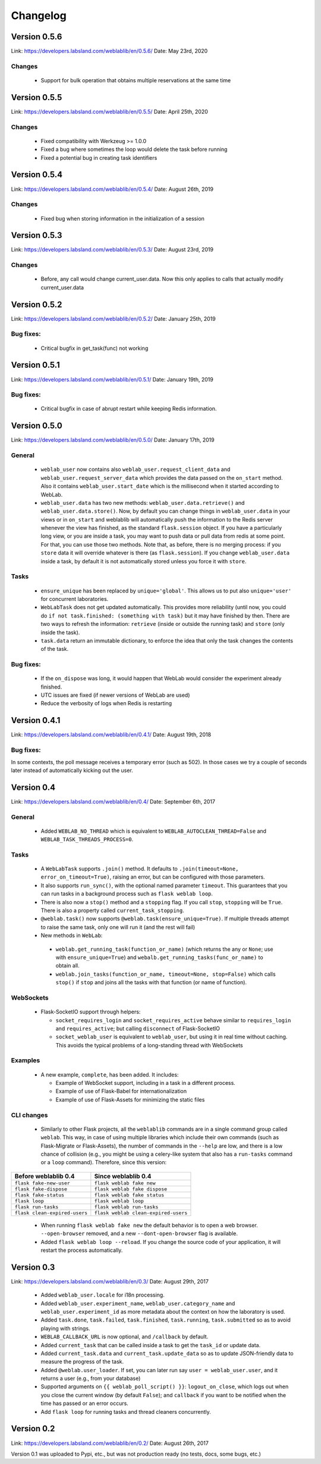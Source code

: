 .. _changelog:

Changelog
=========

Version 0.5.6
-------------

Link: https://developers.labsland.com/weblablib/en/0.5.6/
Date: May 23rd, 2020

Changes
^^^^^^^

 * Support for bulk operation that obtains multiple reservations at the same time

Version 0.5.5
-------------

Link: https://developers.labsland.com/weblablib/en/0.5.5/
Date: April 25th, 2020

Changes
^^^^^^^

 * Fixed compatibility with Werkzeug >= 1.0.0
 * Fixed a bug where sometimes the loop would delete the task before running
 * Fixed a potential bug in creating task identifiers

Version 0.5.4
-------------

Link: https://developers.labsland.com/weblablib/en/0.5.4/
Date: August 26th, 2019

Changes
^^^^^^^

 * Fixed bug when storing information in the initialization of a session

Version 0.5.3
-------------

Link: https://developers.labsland.com/weblablib/en/0.5.3/
Date: August 23rd, 2019

Changes
^^^^^^^

 * Before, any call would change current_user.data. Now this only applies to calls that actually modify current_user.data


Version 0.5.2
-------------

Link: https://developers.labsland.com/weblablib/en/0.5.2/
Date: January 25th, 2019

Bug fixes:
^^^^^^^^^^

 * Critical bugfix in get_task(func) not working

Version 0.5.1
-------------

Link: https://developers.labsland.com/weblablib/en/0.5.1/
Date: January 19th, 2019

Bug fixes:
^^^^^^^^^^

 * Critical bugfix in case of abrupt restart while keeping Redis information.


Version 0.5.0
-------------

Link: https://developers.labsland.com/weblablib/en/0.5.0/
Date: January 17th, 2019

General
^^^^^^^

 * ``weblab_user`` now contains also ``weblab_user.request_client_data`` and ``weblab_user.request_server_data`` which provides the data passed on the ``on_start`` method. Also it contains ``weblab_user.start_date`` which is the millisecond when it started according to WebLab.
 * ``weblab_user.data`` has two new methods: ``weblab_user.data.retrieve()`` and ``weblab_user.data.store()``. Now, by default you can change things in ``weblab_user.data`` in your views or in ``on_start`` and weblablib will automatically push the information to the Redis server whenever the view has finished, as the standard ``flask.session`` object. If you have a particularly long view, or you are inside a task, you may want to push data or pull data from redis at some point. For that, you can use those two methods. Note that, as before, there is no merging process: if you ``store`` data it will override whatever is there (as ``flask.session``). If you change ``weblab_user.data`` inside a task, by default it is not automatically stored unless you force it with ``store``.

Tasks
^^^^^

 * ``ensure_unique`` has been replaced by ``unique='global'``. This allows us to put also ``unique='user'`` for concurrent laboratories.
 * ``WebLabTask`` does not get updated automatically. This provides more reliability (until now, you could do ``if not task.finished: (something with task)`` but it may have finished by then. There are two ways to refresh the information: ``retrieve`` (inside or outside the running task) and ``store`` (only inside the task).
 * ``task.data`` return an immutable dictionary, to enforce the idea that only the task changes the contents of the task.

Bug fixes:
^^^^^^^^^^

 * If the ``on_dispose`` was long, it would happen that WebLab would consider the experiment already finished.
 * UTC issues are fixed (if newer versions of WebLab are used)
 * Reduce the verbosity of logs when Redis is restarting


Version 0.4.1
-------------

Link: https://developers.labsland.com/weblablib/en/0.4.1/
Date: August 19th, 2018

Bug fixes:
^^^^^^^^^^

In some contexts, the poll message receives a temporary error (such as 502). In those cases we try a couple of seconds later instead of automatically kicking out the user.


Version 0.4
-----------

Link: https://developers.labsland.com/weblablib/en/0.4/
Date: September 6th, 2017

General
^^^^^^^

 * Added ``WEBLAB_NO_THREAD`` which is equivalent to ``WEBLAB_AUTOCLEAN_THREAD=False`` and ``WEBLAB_TASK_THREADS_PROCESS=0``.

Tasks
^^^^^

 * A ``WebLabTask`` supports ``.join()`` method. It defaults to ``.join(timeout=None, error_on_timeout=True)``,  raising an error, but can be configured with those parameters.
 * It also supports ``run_sync()``, with the optional named parameter ``timeout``. This guarantees that you can run tasks in a background process such as ``flask weblab loop``.
 * There is also now a ``stop()`` method and a ``stopping`` flag. If you call ``stop``, ``stopping`` will be ``True``. There is also a property called ``current_task_stopping``.
 * ``@weblab.task()`` now supports ``@weblab.task(ensure_unique=True)``. If multiple threads attempt to raise the same task, only one will run it (and the rest will fail)
 * New methods in ``WebLab``:
 
  * ``weblab.get_running_task(function_or_name)`` (which returns the any or ``None``; use with ``ensure_unique=True``) and ``webalb.get_running_tasks(func_or_name)`` to obtain all.
  * ``weblab.join_tasks(function_or_name, timeout=None, stop=False)`` which calls ``stop()`` if ``stop`` and joins all the tasks with that function (or name of function).

WebSockets
^^^^^^^^^^

 * Flask-SocketIO support through helpers:

   * ``socket_requires_login`` and ``socket_requires_active`` behave similar to ``requires_login`` and ``requires_active``; but calling ``disconnect`` of Flask-SocketIO
   * ``socket_weblab_user`` is equivalent to ``weblab_user``, but using it in real time without caching. This avoids the typical problems of a long-standing thread with WebSockets

Examples
^^^^^^^^

 * A new example, ``complete``, has been added. It includes:

   * Example of WebSocket support, including in a task in a different process.
   * Example of use of Flask-Babel for internationalization
   * Example of use of Flask-Assets for minimizing the static files


CLI changes
^^^^^^^^^^^

  * Similarly to other Flask projects, all the ``weblablib`` commands are in a single command group called ``weblab``. This way, in case of using multiple libraries which include their own commands (such as Flask-Migrate or Flask-Assets), the number of commands in the ``--help`` are low, and there is a low chance of collision (e.g., you might be using a celery-like system that also has a ``run-tasks`` command or a ``loop`` command). Therefore, since this version:


.. tabularcolumns:: |p{6.5cm}|p{8.5cm}|

================================= =========================================
**Before weblablib 0.4**          **Since weblablib 0.4**
================================= =========================================
``flask fake-new-user``           ``flask weblab fake new``
``flask fake-dispose``            ``flask weblab fake dispose``
``flask fake-status``             ``flask weblab fake status``
``flask loop``                    ``flask weblab loop``
``flask run-tasks``               ``flask weblab run-tasks``
``flask clean-expired-users``     ``flask weblab clean-expired-users``
================================= =========================================

 * When running ``flask weblab fake new`` the default behavior is to open a web browser. ``--open-browser`` removed, and a new ``--dont-open-browser`` flag is available.
 * Added ``flask weblab loop --reload``. If you change the source code of your application, it will restart the process automatically.

Version 0.3
-----------

Link: https://developers.labsland.com/weblablib/en/0.3/
Date: August 29th, 2017

 * Added ``weblab_user.locale`` for i18n processing.
 * Added ``weblab_user.experiment_name``, ``weblab_user.category_name`` and ``weblab_user.experiment_id`` as more metadata about the context on how the laboratory is used.
 * Added ``task.done``, ``task.failed``, ``task.finished``, ``task.running``, ``task.submitted`` so as to avoid playing with strings.
 * ``WEBLAB_CALLBACK_URL`` is now optional, and ``/callback`` by default.
 * Added ``current_task`` that can be called inside a task to get the ``task_id`` or update data.
 * Added ``current_task.data`` and ``current_task.update_data`` so as to update JSON-friendly data to measure the progress of the task.
 * Added ``@weblab.user_loader``. If set, you can later run say ``user = weblab_user.user``, and it returns a user (e.g., from your database)
 * Supported arguments on ``{{ weblab_poll_script() }}``: ``logout_on_close``, which logs out when you close the current window (by default ``False``); and ``callback`` if you want to be notified when the time has passed or an error occurs.
 * Add ``flask loop`` for running tasks and thread cleaners concurrently.

Version 0.2
-----------

Link: https://developers.labsland.com/weblablib/en/0.2/
Date: August 26th, 2017

Version 0.1 was uploaded to Pypi, etc., but was not production ready (no tests, docs, some bugs, etc.)
